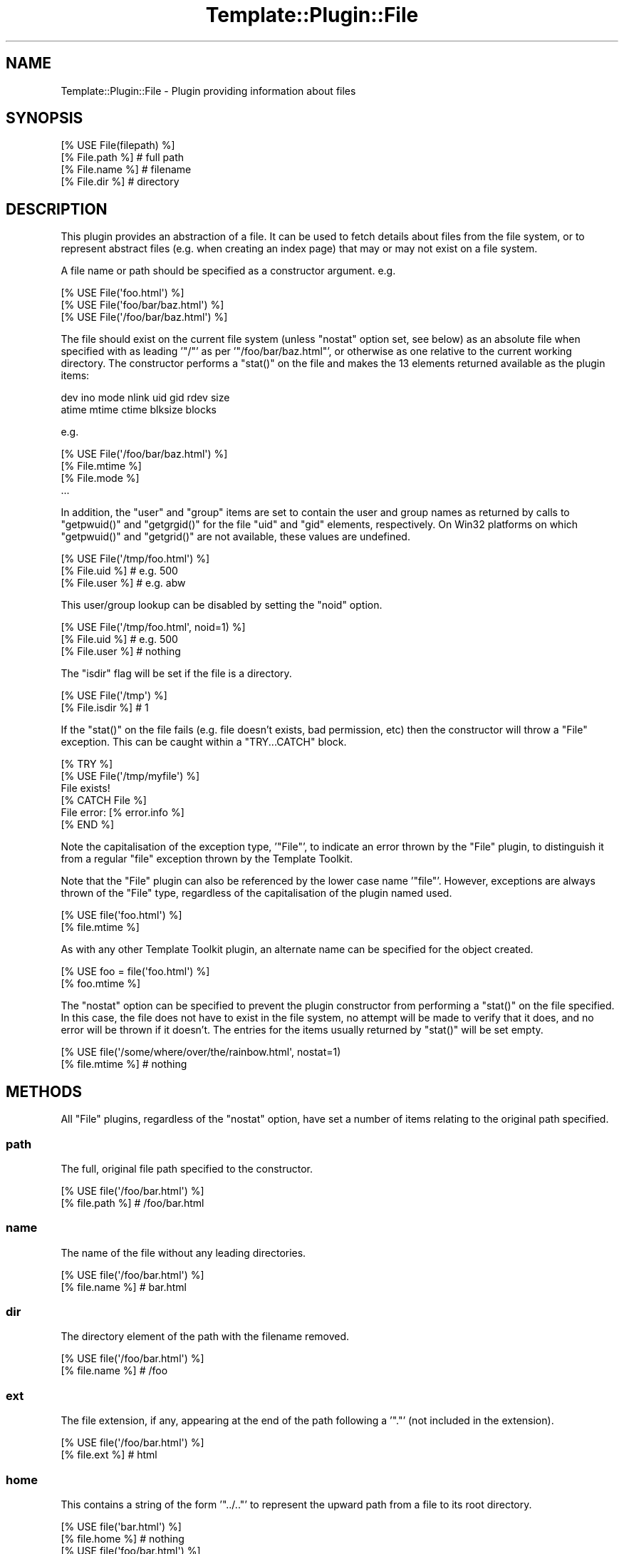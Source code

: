 .\" Automatically generated by Pod::Man 4.12 (Pod::Simple 3.40)
.\"
.\" Standard preamble:
.\" ========================================================================
.de Sp \" Vertical space (when we can't use .PP)
.if t .sp .5v
.if n .sp
..
.de Vb \" Begin verbatim text
.ft CW
.nf
.ne \\$1
..
.de Ve \" End verbatim text
.ft R
.fi
..
.\" Set up some character translations and predefined strings.  \*(-- will
.\" give an unbreakable dash, \*(PI will give pi, \*(L" will give a left
.\" double quote, and \*(R" will give a right double quote.  \*(C+ will
.\" give a nicer C++.  Capital omega is used to do unbreakable dashes and
.\" therefore won't be available.  \*(C` and \*(C' expand to `' in nroff,
.\" nothing in troff, for use with C<>.
.tr \(*W-
.ds C+ C\v'-.1v'\h'-1p'\s-2+\h'-1p'+\s0\v'.1v'\h'-1p'
.ie n \{\
.    ds -- \(*W-
.    ds PI pi
.    if (\n(.H=4u)&(1m=24u) .ds -- \(*W\h'-12u'\(*W\h'-12u'-\" diablo 10 pitch
.    if (\n(.H=4u)&(1m=20u) .ds -- \(*W\h'-12u'\(*W\h'-8u'-\"  diablo 12 pitch
.    ds L" ""
.    ds R" ""
.    ds C` ""
.    ds C' ""
'br\}
.el\{\
.    ds -- \|\(em\|
.    ds PI \(*p
.    ds L" ``
.    ds R" ''
.    ds C`
.    ds C'
'br\}
.\"
.\" Escape single quotes in literal strings from groff's Unicode transform.
.ie \n(.g .ds Aq \(aq
.el       .ds Aq '
.\"
.\" If the F register is >0, we'll generate index entries on stderr for
.\" titles (.TH), headers (.SH), subsections (.SS), items (.Ip), and index
.\" entries marked with X<> in POD.  Of course, you'll have to process the
.\" output yourself in some meaningful fashion.
.\"
.\" Avoid warning from groff about undefined register 'F'.
.de IX
..
.nr rF 0
.if \n(.g .if rF .nr rF 1
.if (\n(rF:(\n(.g==0)) \{\
.    if \nF \{\
.        de IX
.        tm Index:\\$1\t\\n%\t"\\$2"
..
.        if !\nF==2 \{\
.            nr % 0
.            nr F 2
.        \}
.    \}
.\}
.rr rF
.\" ========================================================================
.\"
.IX Title "Template::Plugin::File 3"
.TH Template::Plugin::File 3 "2022-07-26" "perl v5.30.1" "User Contributed Perl Documentation"
.\" For nroff, turn off justification.  Always turn off hyphenation; it makes
.\" way too many mistakes in technical documents.
.if n .ad l
.nh
.SH "NAME"
Template::Plugin::File \- Plugin providing information about files
.SH "SYNOPSIS"
.IX Header "SYNOPSIS"
.Vb 4
\&    [% USE File(filepath) %]
\&    [% File.path %]         # full path
\&    [% File.name %]         # filename
\&    [% File.dir %]          # directory
.Ve
.SH "DESCRIPTION"
.IX Header "DESCRIPTION"
This plugin provides an abstraction of a file.  It can be used to
fetch details about files from the file system, or to represent abstract
files (e.g. when creating an index page) that may or may not exist on
a file system.
.PP
A file name or path should be specified as a constructor argument.  e.g.
.PP
.Vb 3
\&    [% USE File(\*(Aqfoo.html\*(Aq) %]
\&    [% USE File(\*(Aqfoo/bar/baz.html\*(Aq) %]
\&    [% USE File(\*(Aq/foo/bar/baz.html\*(Aq) %]
.Ve
.PP
The file should exist on the current file system (unless \f(CW\*(C`nostat\*(C'\fR
option set, see below) as an absolute file when specified with as
leading '\f(CW\*(C`/\*(C'\fR' as per '\f(CW\*(C`/foo/bar/baz.html\*(C'\fR', or otherwise as one relative
to the current working directory.  The constructor performs a \f(CW\*(C`stat()\*(C'\fR
on the file and makes the 13 elements returned available as the plugin
items:
.PP
.Vb 2
\&    dev ino mode nlink uid gid rdev size
\&    atime mtime ctime blksize blocks
.Ve
.PP
e.g.
.PP
.Vb 1
\&    [% USE File(\*(Aq/foo/bar/baz.html\*(Aq) %]
\&
\&    [% File.mtime %]
\&    [% File.mode %]
\&    ...
.Ve
.PP
In addition, the \f(CW\*(C`user\*(C'\fR and \f(CW\*(C`group\*(C'\fR items are set to contain the user
and group names as returned by calls to \f(CW\*(C`getpwuid()\*(C'\fR and \f(CW\*(C`getgrgid()\*(C'\fR for
the file \f(CW\*(C`uid\*(C'\fR and \f(CW\*(C`gid\*(C'\fR elements, respectively.  On Win32 platforms
on which \f(CW\*(C`getpwuid()\*(C'\fR and \f(CW\*(C`getgrid()\*(C'\fR are not available, these values are
undefined.
.PP
.Vb 3
\&    [% USE File(\*(Aq/tmp/foo.html\*(Aq) %]
\&    [% File.uid %]      # e.g. 500
\&    [% File.user %]     # e.g. abw
.Ve
.PP
This user/group lookup can be disabled by setting the \f(CW\*(C`noid\*(C'\fR option.
.PP
.Vb 3
\&    [% USE File(\*(Aq/tmp/foo.html\*(Aq, noid=1) %]
\&    [% File.uid %]      # e.g. 500
\&    [% File.user %]     # nothing
.Ve
.PP
The \f(CW\*(C`isdir\*(C'\fR flag will be set if the file is a directory.
.PP
.Vb 2
\&    [% USE File(\*(Aq/tmp\*(Aq) %]
\&    [% File.isdir %]    # 1
.Ve
.PP
If the \f(CW\*(C`stat()\*(C'\fR on the file fails (e.g. file doesn't exists, bad
permission, etc) then the constructor will throw a \f(CW\*(C`File\*(C'\fR exception.
This can be caught within a \f(CW\*(C`TRY...CATCH\*(C'\fR block.
.PP
.Vb 6
\&    [% TRY %]
\&       [% USE File(\*(Aq/tmp/myfile\*(Aq) %]
\&       File exists!
\&    [% CATCH File %]
\&       File error: [% error.info %]
\&    [% END %]
.Ve
.PP
Note the capitalisation of the exception type, '\f(CW\*(C`File\*(C'\fR', to indicate an
error thrown by the \f(CW\*(C`File\*(C'\fR plugin, to distinguish it from a regular
\&\f(CW\*(C`file\*(C'\fR exception thrown by the Template Toolkit.
.PP
Note that the \f(CW\*(C`File\*(C'\fR plugin can also be referenced by the lower case
name '\f(CW\*(C`file\*(C'\fR'.  However, exceptions are always thrown of the \f(CW\*(C`File\*(C'\fR
type, regardless of the capitalisation of the plugin named used.
.PP
.Vb 2
\&    [% USE file(\*(Aqfoo.html\*(Aq) %]
\&    [% file.mtime %]
.Ve
.PP
As with any other Template Toolkit plugin, an alternate name can be
specified for the object created.
.PP
.Vb 2
\&    [% USE foo = file(\*(Aqfoo.html\*(Aq) %]
\&    [% foo.mtime %]
.Ve
.PP
The \f(CW\*(C`nostat\*(C'\fR option can be specified to prevent the plugin constructor
from performing a \f(CW\*(C`stat()\*(C'\fR on the file specified.  In this case, the
file does not have to exist in the file system, no attempt will be made
to verify that it does, and no error will be thrown if it doesn't.
The entries for the items usually returned by \f(CW\*(C`stat()\*(C'\fR will be set
empty.
.PP
.Vb 2
\&    [% USE file(\*(Aq/some/where/over/the/rainbow.html\*(Aq, nostat=1)
\&    [% file.mtime %]     # nothing
.Ve
.SH "METHODS"
.IX Header "METHODS"
All \f(CW\*(C`File\*(C'\fR plugins, regardless of the \f(CW\*(C`nostat\*(C'\fR option, have set a number
of items relating to the original path specified.
.SS "path"
.IX Subsection "path"
The full, original file path specified to the constructor.
.PP
.Vb 2
\&    [% USE file(\*(Aq/foo/bar.html\*(Aq) %]
\&    [% file.path %]     # /foo/bar.html
.Ve
.SS "name"
.IX Subsection "name"
The name of the file without any leading directories.
.PP
.Vb 2
\&    [% USE file(\*(Aq/foo/bar.html\*(Aq) %]
\&    [% file.name %]     # bar.html
.Ve
.SS "dir"
.IX Subsection "dir"
The directory element of the path with the filename removed.
.PP
.Vb 2
\&    [% USE file(\*(Aq/foo/bar.html\*(Aq) %]
\&    [% file.name %]     # /foo
.Ve
.SS "ext"
.IX Subsection "ext"
The file extension, if any, appearing at the end of the path following
a '\f(CW\*(C`.\*(C'\fR' (not included in the extension).
.PP
.Vb 2
\&    [% USE file(\*(Aq/foo/bar.html\*(Aq) %]
\&    [% file.ext %]      # html
.Ve
.SS "home"
.IX Subsection "home"
This contains a string of the form '\f(CW\*(C`../..\*(C'\fR' to represent the upward path
from a file to its root directory.
.PP
.Vb 2
\&    [% USE file(\*(Aqbar.html\*(Aq) %]
\&    [% file.home %]     # nothing
\&
\&    [% USE file(\*(Aqfoo/bar.html\*(Aq) %]
\&    [% file.home %]     # ..
\&
\&    [% USE file(\*(Aqfoo/bar/baz.html\*(Aq) %]
\&    [% file.home %]     # ../..
.Ve
.SS "root"
.IX Subsection "root"
The \f(CW\*(C`root\*(C'\fR item can be specified as a constructor argument, indicating
a root directory in which the named file resides.  This is otherwise
set empty.
.PP
.Vb 2
\&    [% USE file(\*(Aqfoo/bar.html\*(Aq, root=\*(Aq/tmp\*(Aq) %]
\&    [% file.root %]     # /tmp
.Ve
.SS "abs"
.IX Subsection "abs"
This returns the absolute file path by constructing a path from the
\&\f(CW\*(C`root\*(C'\fR and \f(CW\*(C`path\*(C'\fR options.
.PP
.Vb 4
\&    [% USE file(\*(Aqfoo/bar.html\*(Aq, root=\*(Aq/tmp\*(Aq) %]
\&    [% file.path %]     # foo/bar.html
\&    [% file.root %]     # /tmp
\&    [% file.abs %]      # /tmp/foo/bar.html
.Ve
.SS "rel(path)"
.IX Subsection "rel(path)"
This returns a relative path from the current file to another path specified
as an argument.  It is constructed by appending the path to the '\f(CW\*(C`home\*(C'\fR'
item.
.PP
.Vb 2
\&    [% USE file(\*(Aqfoo/bar/baz.html\*(Aq) %]
\&    [% file.rel(\*(Aqwiz/waz.html\*(Aq) %]      # ../../wiz/waz.html
.Ve
.SH "EXAMPLES"
.IX Header "EXAMPLES"
.Vb 1
\&    [% USE file(\*(Aq/foo/bar/baz.html\*(Aq) %]
\&
\&    [% file.path  %]      # /foo/bar/baz.html
\&    [% file.dir   %]      # /foo/bar
\&    [% file.name  %]      # baz.html
\&    [% file.home  %]      # ../..
\&    [% file.root  %]      # \*(Aq\*(Aq
\&    [% file.abs   %]      # /foo/bar/baz.html
\&    [% file.ext   %]      # html
\&    [% file.mtime %]      # 987654321
\&    [% file.atime %]      # 987654321
\&    [% file.uid   %]      # 500
\&    [% file.user  %]      # abw
\&
\&    [% USE file(\*(Aqfoo.html\*(Aq) %]
\&
\&    [% file.path %]           # foo.html
\&    [% file.dir  %]       # \*(Aq\*(Aq
\&    [% file.name %]           # foo.html
\&    [% file.root %]       # \*(Aq\*(Aq
\&    [% file.home %]       # \*(Aq\*(Aq
\&    [% file.abs  %]       # foo.html
\&
\&    [% USE file(\*(Aqfoo/bar/baz.html\*(Aq) %]
\&
\&    [% file.path %]           # foo/bar/baz.html
\&    [% file.dir  %]       # foo/bar
\&    [% file.name %]           # baz.html
\&    [% file.root %]       # \*(Aq\*(Aq
\&    [% file.home %]       # ../..
\&    [% file.abs  %]       # foo/bar/baz.html
\&
\&    [% USE file(\*(Aqfoo/bar/baz.html\*(Aq, root=\*(Aq/tmp\*(Aq) %]
\&
\&    [% file.path %]           # foo/bar/baz.html
\&    [% file.dir  %]       # foo/bar
\&    [% file.name %]           # baz.html
\&    [% file.root %]       # /tmp
\&    [% file.home %]       # ../..
\&    [% file.abs  %]       # /tmp/foo/bar/baz.html
\&
\&    # calculate other file paths relative to this file and its root
\&    [% USE file(\*(Aqfoo/bar/baz.html\*(Aq, root => \*(Aq/tmp/tt2\*(Aq) %]
\&
\&    [% file.path(\*(Aqbaz/qux.html\*(Aq) %]         # ../../baz/qux.html
\&    [% file.dir(\*(Aqwiz/woz.html\*(Aq)  %]     # ../../wiz/woz.html
.Ve
.SH "AUTHORS"
.IX Header "AUTHORS"
Michael Stevens wrote the original \f(CW\*(C`Directory\*(C'\fR plugin on which this is based.
Andy Wardley split it into separate \f(CW\*(C`File\*(C'\fR and \f(CW\*(C`Directory\*(C'\fR plugins, added
some extra code and documentation for \f(CW\*(C`VIEW\*(C'\fR support, and made a few other
minor tweaks.
.SH "COPYRIGHT"
.IX Header "COPYRIGHT"
Copyright 2000\-2022 Michael Stevens, Andy Wardley.
.PP
This module is free software; you can redistribute it and/or
modify it under the same terms as Perl itself.
.SH "SEE ALSO"
.IX Header "SEE ALSO"
Template::Plugin, Template::Plugin::Directory, Template::View
